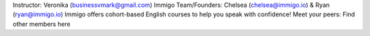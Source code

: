 Instructor: Veronika (businessvmark@gmail.com)
Immigo Team/Founders: Chelsea (chelsea@immigo.io) & Ryan (ryan@immigo.io)
Immigo offers cohort-based English courses to help you speak with confidence! 
Meet your peers: Find other members here
